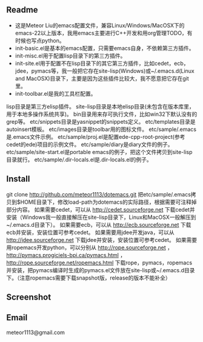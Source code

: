 ** Readme
- 这是Meteor Liu的emacs配置文件，兼容Linux/Windows/MacOSX下的emacs-22以上版本，我用emacs主要进行C++开发和用org管理TODO，有时候也写点python。
- init-basic.el是基本的emacs配置，只需要emacs自身，不依赖第三方插件。
- init-misc.el用于配置lisp目录下的第三方插件。
- init-site.el用于配置不在lisp目录下的其它第三方插件，比如cedet，ecb，jdee，pymacs等，我一般把它存在site-lisp(Windows)或~/.emacs.d(Linux and MacOSX)目录下，主要是因为这些插件比较大，我不愿意把它存在git里。
- init-toolbar.el是我的工具栏配置。
lisp目录是第三方elisp插件。
site-lisp目录是本地elisp目录(未包含在版本库里，用于本地多操作系统共享)。
bin目录用来存可执行文件，比如win32下默认没有的grep等。
etc/snippets目录是yasnippet的snippets定义。
etc/templates目录是autoinsert模板。
etc/images目录是toolbar用的图标文件。
etc/sample/.emacs是.emacs文件示例。
etc/sample/proj.el是配置ede-cpp-root-project(参考cedet的ede)项目的示例文件。
etc/sample/diary是diary文件的例子。
etc/sample/site-start.el是portable emacs的例子，把这个文件拷贝到site-lisp目录就行。
etc/sample/.dir-locals.el是.dir-locals.el的例子。

** Install
git clone http://github.com/meteor1113/dotemacs.git
把etc/sample/.emacs拷贝到$HOME目录下，修改load-path为dotemacs的实际路径，根据需要可注释掉部分内容。
如果需要cedet，可以从 http://cedet.sourceforge.net 下载cedet并安装（Windows我一般直接解压在site-lisp目录下，Linux和MacOSX一般解压到~/.emacs.d目录下）。
如果需要ecb，可以从 http://ecb.sourceforge.net 下载ecb并安装，安装位置可参考cedet。
如果需要用jdee开发java，可以从 http://jdee.sourceforge.net 下载jdee并安装，安装位置可参考cedet。
如果需要用ropemacs开发python，可以分别从 http://rope.sourceforge.net ， http://pymacs.progiciels-bpi.ca/pymacs.html ， http://rope.sourceforge.net/ropemacs.html 下载rope，pymacs，ropemacs并安装，把pymacs编译时生成的pymacs.el文件放在site-lisp或~/.emacs.d目录下。（注意ropemacs需要下载snapshot版，release的版本不能补全）

** Screenshot
[[./etc/screenshots/cpp.png]]
[[https://github.com/meteor1113/dotemacs/raw/master/etc/screenshots/cpp.png]]

** Email
meteor1113@gmail.com
